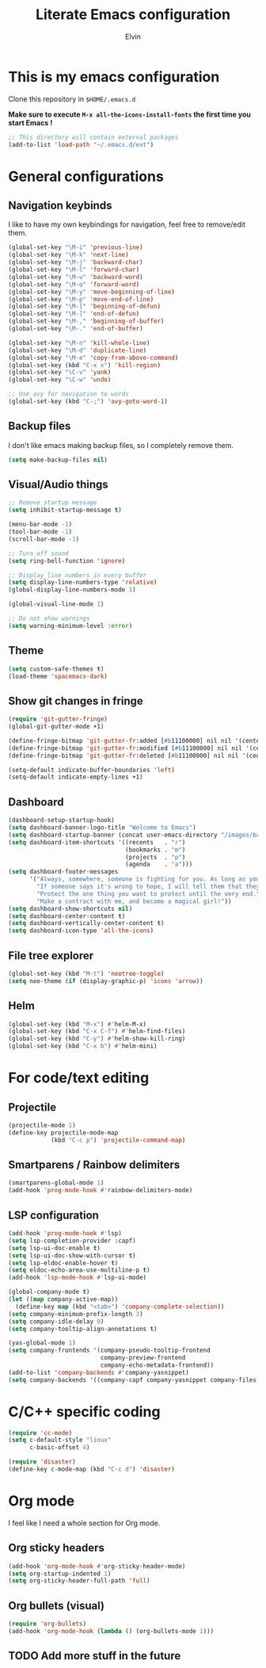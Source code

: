 #+TITLE: Literate Emacs configuration
#+AUTHOR: Elvin

* This is my emacs configuration
Clone this repository in ~$HOME/.emacs.d~

*Make sure to execute ~M-x all-the-icons-install-fonts~ the first time you start Emacs !*

#+BEGIN_SRC emacs-lisp
  ;; This directory will contain external packages
  (add-to-list 'load-path "~/.emacs.d/ext")
#+END_SRC

* General configurations
** Navigation keybinds
I like to have my own keybindings for navigation, feel free to remove/edit them.

#+BEGIN_SRC emacs-lisp
  (global-set-key "\M-i" 'previous-line)
  (global-set-key "\M-k" 'next-line)
  (global-set-key "\M-j" 'backward-char)
  (global-set-key "\M-l" 'forward-char)
  (global-set-key "\M-u" 'backward-word)
  (global-set-key "\M-o" 'forward-word)
  (global-set-key "\M-y" 'move-beginning-of-line)
  (global-set-key "\M-p" 'move-end-of-line)
  (global-set-key "\M-[" 'beginning-of-defun)
  (global-set-key "\M-]" 'end-of-defun)
  (global-set-key "\M-," 'beginning-of-buffer)
  (global-set-key "\M-." 'end-of-buffer)

  (global-set-key "\M-n" 'kill-whole-line)
  (global-set-key "\M-d" 'duplicate-line)
  (global-set-key "\M-e" 'copy-from-above-command)
  (global-set-key (kbd "C-x x") 'kill-region)
  (global-set-key "\C-v" 'yank)
  (global-set-key "\C-w" 'undo)

  ;; Use avy for navigation to words
  (global-set-key (kbd "C-;") 'avy-goto-word-1)
#+END_SRC

** Backup files
I don't like emacs making backup files, so I completely remove them.

#+BEGIN_SRC emacs-lisp
  (setq make-backup-files nil)
#+END_SRC

** Visual/Audio things
#+BEGIN_SRC emacs-lisp
  ;; Remove startup message
  (setq inhibit-startup-message t)

  (menu-bar-mode -1)
  (tool-bar-mode -1)
  (scroll-bar-mode -1)

  ;; Turn off sound
  (setq ring-bell-function 'ignore)

  ;; Display line numbers in every buffer
  (setq display-line-numbers-type 'relative)
  (global-display-line-numbers-mode 1)

  (global-visual-line-mode 1)

  ;; Do not show warnings
  (setq warning-minimum-level :error)
#+END_SRC

** Theme
#+BEGIN_SRC emacs-lisp
  (setq custom-safe-themes t)
  (load-theme 'spacemacs-dark)
#+END_SRC

** Show git changes in fringe
#+BEGIN_SRC emacs-lisp
  (require 'git-gutter-fringe)
  (global-git-gutter-mode +1)

  (define-fringe-bitmap 'git-gutter-fr:added [#b11100000] nil nil '(center repeated))
  (define-fringe-bitmap 'git-gutter-fr:modified [#b11100000] nil nil '(center repeated))
  (define-fringe-bitmap 'git-gutter-fr:deleted [#b11100000] nil nil '(center repeated))

  (setq-default indicate-buffer-boundaries 'left)
  (setq-default indicate-empty-lines +1)
#+END_SRC

** Dashboard
#+BEGIN_SRC emacs-lisp
  (dashboard-setup-startup-hook)
  (setq dashboard-banner-logo-title "Welcome to Emacs")
  (setq dashboard-startup-banner (concat user-emacs-directory "/images/banner1.png"))
  (setq dashboard-item-shortcuts '((recents   . "r")
                                   (bookmarks . "m")
                                   (projects  . "p")
                                   (agenda    . "a")))
  (setq dashboard-footer-messages
        '("Always, somewhere, someone is fighting for you. As long as you remember her, you are not alone."
          "If someone says it's wrong to hope, I will tell them that they're wrong every time. I could tell them that countless times!"
          "Protect the one thing you want to protect until the very end."
          "Make a contract with me, and become a magical girl!"))
  (setq dashboard-show-shortcuts nil)
  (setq dashboard-center-content t)
  (setq dashboard-vertically-center-content t)
  (setq dashboard-icon-type 'all-the-icons)
#+END_SRC

** File tree explorer
#+BEGIN_SRC emacs-lisp
  (global-set-key (kbd "M-t") 'neotree-toggle)
  (setq neo-theme (if (display-graphic-p) 'icons 'arrow))
#+END_SRC

** Helm
#+BEGIN_SRC emacs-lisp
  (global-set-key (kbd "M-x") #'helm-M-x)
  (global-set-key (kbd "C-x C-f") #'helm-find-files)
  (global-set-key (kbd "C-y") #'helm-show-kill-ring)
  (global-set-key (kbd "C-x b") #'helm-mini)
#+END_SRC

* For code/text editing
** Projectile
#+BEGIN_SRC emacs-lisp
  (projectile-mode 1)
  (define-key projectile-mode-map
              (kbd "C-c p") 'projectile-command-map)
#+END_SRC

** Smartparens / Rainbow delimiters
#+BEGIN_SRC emacs-lisp
  (smartparens-global-mode 1)
  (add-hook 'prog-mode-hook #'rainbow-delimiters-mode)
#+END_SRC

** LSP configuration
#+BEGIN_SRC emacs-lisp
  (add-hook 'prog-mode-hook #'lsp)
  (setq lsp-completion-provider :capf)
  (setq lsp-ui-doc-enable t)
  (setq lsp-ui-doc-show-with-cursor t)
  (setq lsp-eldoc-enable-hover t)
  (setq eldoc-echo-area-use-multiline-p t)
  (add-hook 'lsp-mode-hook #'lsp-ui-mode)

  (global-company-mode t)
  (let ((map company-active-map))
    (define-key map (kbd "<tab>") 'company-complete-selection))
  (setq company-minimum-prefix-length 3)
  (setq company-idle-delay 0)
  (setq company-tooltip-align-annotations t)

  (yas-global-mode 1)
  (setq company-frontends '(company-pseudo-tooltip-frontend
                            company-preview-frontend
                            company-echo-metadata-frontend))
  (add-to-list 'company-backends #'company-yasnippet)
  (setq company-backends '((company-capf company-yasnippet company-files)))
#+END_SRC

* C/C++ specific coding
#+BEGIN_SRC emacs-lisp
  (require 'cc-mode)
  (setq c-default-style "linux"
        c-basic-offset 4)
#+END_SRC

#+BEGIN_SRC emacs-lisp
  (require 'disaster)
  (define-key c-mode-map (kbd "C-c d") 'disaster)
#+END_SRC

* Org mode
I feel like I need a whole section for Org mode.

** Org sticky headers
#+BEGIN_SRC emacs-lisp
  (add-hook 'org-mode-hook #'org-sticky-header-mode)
  (setq org-startup-indented 1)
  (setq org-sticky-header-full-path 'full)
#+END_SRC

** Org bullets (visual)
#+BEGIN_SRC emacs-lisp
  (require 'org-bullets)
  (add-hook 'org-mode-hook (lambda () (org-bullets-mode 1)))
#+END_SRC

** TODO Add more stuff in the future
